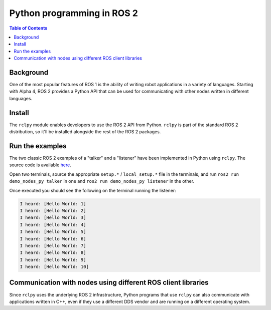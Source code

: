 .. redirect-from::

    Python-Programming

Python programming in ROS 2
===========================

.. contents:: Table of Contents
   :depth: 1
   :local:

Background
----------

One of the most popular features of ROS 1 is the ability of writing robot applications in a variety of languages. Starting with Alpha 4, ROS 2 provides a Python API that can be used for communicating with other nodes written in different languages.

Install
-------

The ``rclpy`` module enables developers to use the ROS 2 API from Python.
``rclpy`` is part of the standard ROS 2 distribution, so it'll be installed alongside the rest of the ROS 2 packages.

Run the examples
----------------

The two classic ROS 2 examples of a "talker" and a "listener" have been implemented in Python using ``rclpy``. The source code is available `here <https://github.com/ros2/demos/tree/master/demo_nodes_py>`__.

Open two terminals, source the appropriate ``setup.*`` / ``local_setup.*`` file in the terminals, and run ``ros2 run demo_nodes_py talker`` in one and ``ros2 run demo_nodes_py listener`` in the other.

Once executed you should see the following on the terminal running the listener:

.. code-block:: bash

   I heard: [Hello World: 1]
   I heard: [Hello World: 2]
   I heard: [Hello World: 3]
   I heard: [Hello World: 4]
   I heard: [Hello World: 5]
   I heard: [Hello World: 6]
   I heard: [Hello World: 7]
   I heard: [Hello World: 8]
   I heard: [Hello World: 9]
   I heard: [Hello World: 10]

Communication with nodes using different ROS client libraries
-------------------------------------------------------------

Since ``rclpy`` uses the underlying ROS 2 infrastructure, Python programs that use ``rclpy`` can also communicate with applications written in C++, even if they use a different DDS vendor and are running on a different operating system.
